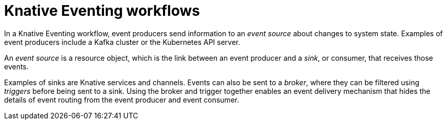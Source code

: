 // Module included in the following assemblies:
//
// * applications/application_life_cycle_management/odc-knative-event-sources.adoc
// * serverless/knative_eventing/serverless-knative-eventing.adoc

[id="knative-eventing-workflows_{context}"]
= Knative Eventing workflows

In a Knative Eventing workflow, event producers send information to an _event source_ about changes to system state. Examples of event producers include a Kafka cluster or the Kubernetes API server.

An _event source_ is a resource object, which is the link between an event producer and a _sink_, or consumer, that receives those events.

Examples of sinks are Knative services and channels. Events can also be sent to a _broker_, where they can be filtered using _triggers_ before being sent to a sink.
Using the broker and trigger together enables an event delivery mechanism that hides the details of event routing from the event producer and event consumer.
